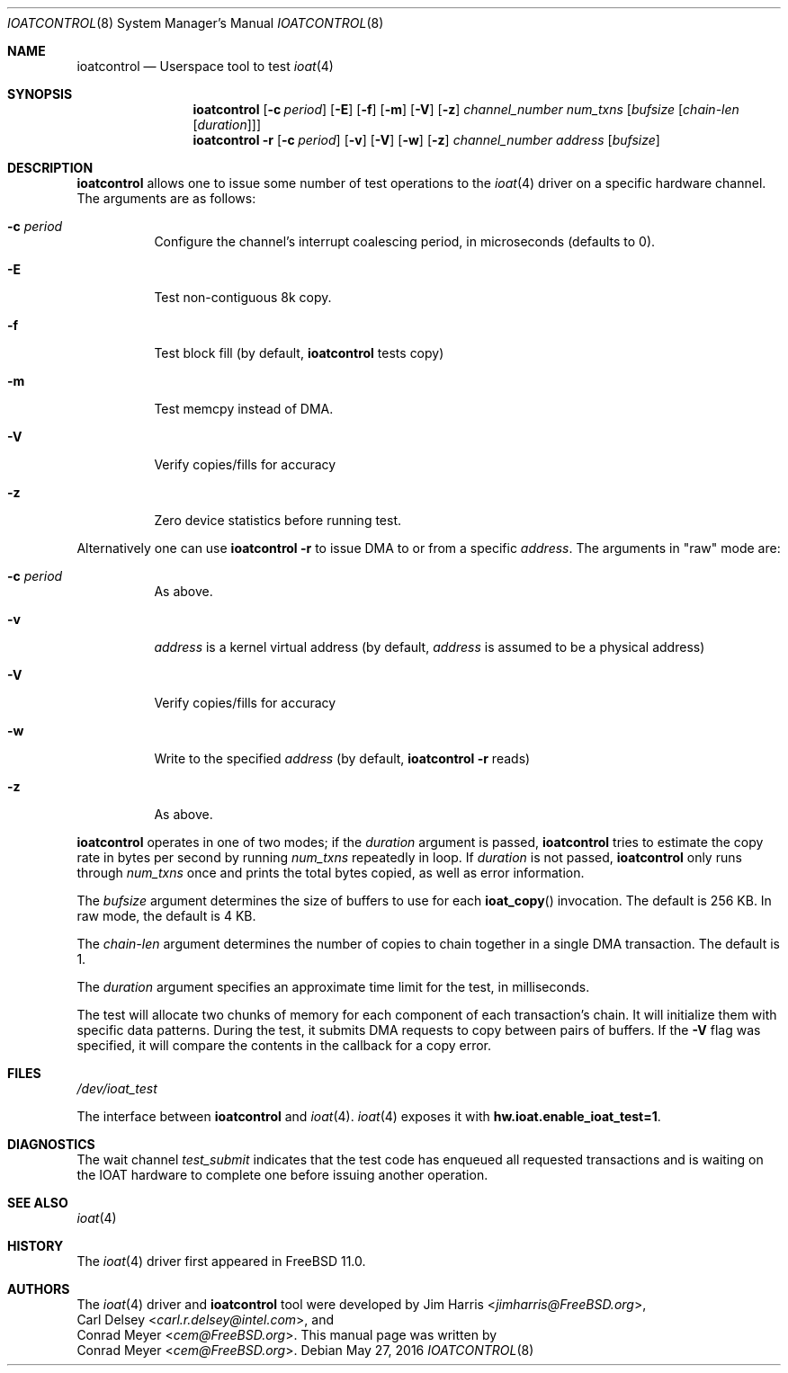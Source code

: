 .\" Copyright (c) 2015 EMC / Isilon Storage Division
.\" All rights reserved.
.\"
.\" Redistribution and use in source and binary forms, with or without
.\" modification, are permitted provided that the following conditions
.\" are met:
.\" 1. Redistributions of source code must retain the above copyright
.\"    notice, this list of conditions and the following disclaimer.
.\" 2. Redistributions in binary form must reproduce the above copyright
.\"    notice, this list of conditions and the following disclaimer in the
.\"    documentation and/or other materials provided with the distribution.
.\"
.\" THIS SOFTWARE IS PROVIDED BY THE AUTHORS AND CONTRIBUTORS ``AS IS'' AND
.\" ANY EXPRESS OR IMPLIED WARRANTIES, INCLUDING, BUT NOT LIMITED TO, THE
.\" IMPLIED WARRANTIES OF MERCHANTABILITY AND FITNESS FOR A PARTICULAR PURPOSE
.\" ARE DISCLAIMED.  IN NO EVENT SHALL THE AUTHORS OR CONTRIBUTORS BE LIABLE
.\" FOR ANY DIRECT, INDIRECT, INCIDENTAL, SPECIAL, EXEMPLARY, OR CONSEQUENTIAL
.\" DAMAGES (INCLUDING, BUT NOT LIMITED TO, PROCUREMENT OF SUBSTITUTE GOODS
.\" OR SERVICES; LOSS OF USE, DATA, OR PROFITS; OR BUSINESS INTERRUPTION)
.\" HOWEVER CAUSED AND ON ANY THEORY OF LIABILITY, WHETHER IN CONTRACT, STRICT
.\" LIABILITY, OR TORT (INCLUDING NEGLIGENCE OR OTHERWISE) ARISING IN ANY WAY
.\" OUT OF THE USE OF THIS SOFTWARE, EVEN IF ADVISED OF THE POSSIBILITY OF
.\" SUCH DAMAGE.
.\"
.\" $FreeBSD: releng/12.0/tools/tools/ioat/ioatcontrol.8 300868 2016-05-27 20:12:32Z ngie $
.\"
.Dd May 27, 2016
.Dt IOATCONTROL 8
.Os
.Sh NAME
.Nm ioatcontrol
.Nd Userspace tool to test
.Xr ioat 4
.Sh SYNOPSIS
.Nm
.Op Fl c Ar period
.Op Fl E
.Op Fl f
.Op Fl m
.Op Fl V
.Op Fl z
.Ar channel_number
.Ar num_txns
.Ar [ bufsize
.Ar [ chain-len
.Ar [ duration ] ] ]
.Nm
.Fl r
.Op Fl c Ar period
.Op Fl v
.Op Fl V
.Op Fl w
.Op Fl z
.Ar channel_number
.Ar address
.Ar [ bufsize ]
.Sh DESCRIPTION
.Nm
allows one to issue some number of test operations to the
.Xr ioat 4
driver on a specific hardware channel.
The arguments are as follows:
.Bl -tag -width Ds
.It Fl c Ar period
Configure the channel's interrupt coalescing period, in microseconds
(defaults to 0).
.It Fl E
Test non-contiguous 8k copy.
.It Fl f
Test block fill (by default,
.Nm
tests copy)
.It Fl m
Test memcpy instead of DMA.
.It Fl V
Verify copies/fills for accuracy
.It Fl z
Zero device statistics before running test.
.El
.Pp
Alternatively one can use
.Nm
.Fl r
to issue DMA to or from a specific
.Ar address .
The arguments in "raw" mode are:
.Bl -tag -width Ds
.It Fl c Ar period
As above.
.It Fl v
.Ar address
is a kernel virtual address (by default,
.Ar address
is assumed to be a physical address)
.It Fl V
Verify copies/fills for accuracy
.It Fl w
Write to the specified
.Ar address
(by default,
.Nm
.Fl r
reads)
.It Fl z
As above.
.El
.Pp
.Nm
operates in one of two modes; if the
.Ar duration
argument is passed,
.Nm
tries to estimate the copy rate in bytes per second by running
.Ar num_txns
repeatedly in loop.
If
.Ar duration
is not passed,
.Nm
only runs through
.Ar num_txns
once and prints the total bytes copied, as well as error information.
.Pp
The
.Ar bufsize
argument determines the size of buffers to use for each
.Fn ioat_copy
invocation.
The default is 256 KB.
In raw mode, the default is 4 KB.
.Pp
The
.Ar chain-len
argument determines the number of copies to chain together in a single DMA
transaction.
The default is 1.
.Pp
The
.Ar duration
argument specifies an approximate time limit for the test, in milliseconds.
.Pp
The test will allocate two chunks of memory for each component of each
transaction's chain.
It will initialize them with specific data patterns.
During the test, it submits DMA requests to copy between pairs of buffers.
If the
.Fl V
flag was specified, it will compare the contents in the callback for a copy
error.
.Sh FILES
.Pa /dev/ioat_test
.Pp
The interface between
.Nm
and
.Xr ioat 4 .
.Xr ioat 4
exposes it with
.Cd hw.ioat.enable_ioat_test=1 .
.Sh DIAGNOSTICS
The wait channel
.Va test_submit
indicates that the test code has enqueued all requested transactions and is
waiting on the IOAT hardware to complete one before issuing another operation.
.Sh SEE ALSO
.Xr ioat 4
.Sh HISTORY
The
.Xr ioat 4
driver first appeared in
.Fx 11.0 .
.Sh AUTHORS
The
.Xr ioat 4
driver and
.Nm
tool were developed by
.An \&Jim Harris Aq Mt jimharris@FreeBSD.org ,
.An \&Carl Delsey Aq Mt carl.r.delsey@intel.com ,
and
.An \&Conrad Meyer Aq Mt cem@FreeBSD.org .
This manual page was written by
.An \&Conrad Meyer Aq Mt cem@FreeBSD.org .
